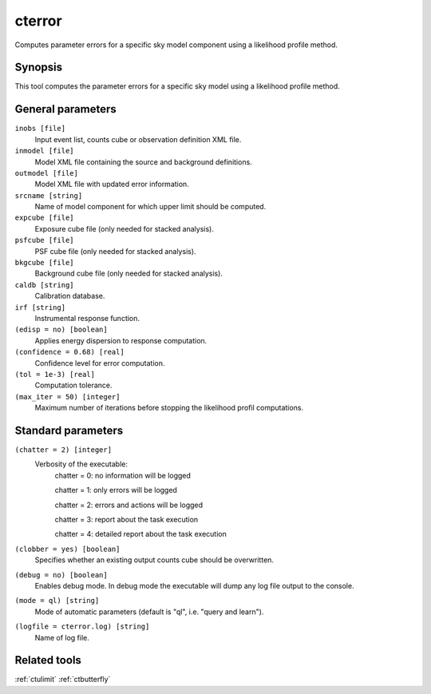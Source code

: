 .. _cterror:

cterror
=======

Computes parameter errors for a specific sky model component using
a likelihood profile method.


Synopsis
--------

This tool computes the parameter errors for a specific sky model using
a likelihood profile method.


General parameters
------------------

``inobs [file]``
    Input event list, counts cube or observation definition XML file.
 	 	 
``inmodel [file]``
    Model XML file containing the source and background definitions.
 	 	 
``outmodel [file]``
    Model XML file with updated error information.
 	 	 
``srcname [string]``
    Name of model component for which upper limit should be computed.
 	 	 
``expcube [file]``
    Exposure cube file (only needed for stacked analysis).

``psfcube [file]``
    PSF cube file (only needed for stacked analysis).

``bkgcube [file]``
    Background cube file (only needed for stacked analysis).

``caldb [string]``
    Calibration database.
 	 	 
``irf [string]``
    Instrumental response function.
 	 	 
``(edisp = no) [boolean]``
    Applies energy dispersion to response computation.
 	 	 
``(confidence = 0.68) [real]``
    Confidence level for error computation.
    
``(tol = 1e-3) [real]``
    Computation tolerance.
   
``(max_iter = 50) [integer]``
    Maximum number of iterations before stopping the likelihood
    profil computations.


Standard parameters
-------------------

``(chatter = 2) [integer]``
    Verbosity of the executable:
     chatter = 0: no information will be logged
     
     chatter = 1: only errors will be logged
     
     chatter = 2: errors and actions will be logged
     
     chatter = 3: report about the task execution
     
     chatter = 4: detailed report about the task execution
 	 	 
``(clobber = yes) [boolean]``
    Specifies whether an existing output counts cube should be overwritten.
 	 	 
``(debug = no) [boolean]``
    Enables debug mode. In debug mode the executable will dump any log file output to the console.
 	 	 
``(mode = ql) [string]``
    Mode of automatic parameters (default is "ql", i.e. "query and learn").

``(logfile = cterror.log) [string]``
    Name of log file.


Related tools
-------------

:ref:`ctulimit`
:ref:`ctbutterfly`
